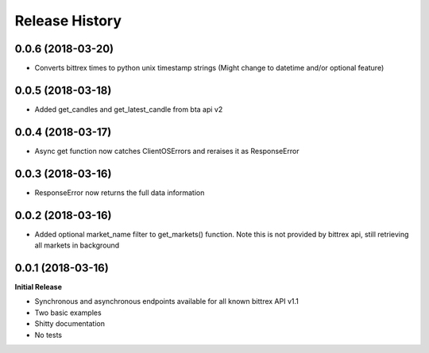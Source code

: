 .. :changelog:

Release History
---------------

0.0.6 (2018-03-20)
++++++++++++++++++
- Converts bittrex times to python unix timestamp strings (Might change to datetime and/or optional feature)

0.0.5 (2018-03-18)
++++++++++++++++++
- Added get_candles and get_latest_candle from bta api v2

0.0.4 (2018-03-17)
++++++++++++++++++
- Async get function now catches ClientOSErrors and reraises it as ResponseError

0.0.3 (2018-03-16)
++++++++++++++++++
- ResponseError now returns the full data information

0.0.2 (2018-03-16)
++++++++++++++++++
- Added optional market_name filter to get_markets() function. Note this is not provided by bittrex api, still retrieving all markets in background

0.0.1 (2018-03-16)
++++++++++++++++++

**Initial Release**

- Synchronous and asynchronous endpoints available for all known bittrex API v1.1
- Two basic examples
- Shitty documentation
- No tests
